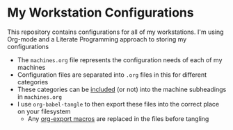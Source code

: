 * My Workstation Configurations

This repository contains configurations for all of my workstations. I'm using Org-mode and a Literate Programming approach to storing my configurations

- The =machines.org= file represents the configuration needs of each of my machines
- Configuration files are separated into =.org= files in this for different categories
- These categories can be [[https://orgmode.org/manual/Include-Files.html][included]] (or not) into the machine subheadings in =machines.org=
- I use ~org-babel-tangle~ to then export these files into the correct place on your filesystem
  + Any [[https://orgmode.org/manual/Macro-Replacement.html][org-export macros]] are replaced in the files before tangling
